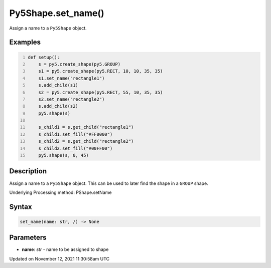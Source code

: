Py5Shape.set_name()
===================

Assign a name to a ``Py5Shape`` object.

Examples
--------

.. raw:: html

    <div class="example-table">

.. raw:: html

    <div class="example-row"><div class="example-cell-image">

.. image:: /images/reference/Py5Shape_set_name_0.png
    :alt: example picture for set_name()

.. raw:: html

    </div><div class="example-cell-code">

.. code:: python
    :number-lines:

    def setup():
        s = py5.create_shape(py5.GROUP)
        s1 = py5.create_shape(py5.RECT, 10, 10, 35, 35)
        s1.set_name("rectangle1")
        s.add_child(s1)
        s2 = py5.create_shape(py5.RECT, 55, 10, 35, 35)
        s2.set_name("rectangle2")
        s.add_child(s2)
        py5.shape(s)

        s_child1 = s.get_child("rectangle1")
        s_child1.set_fill("#FF0000")
        s_child2 = s.get_child("rectangle2")
        s_child2.set_fill("#00FF00")
        py5.shape(s, 0, 45)

.. raw:: html

    </div></div>

.. raw:: html

    </div>

Description
-----------

Assign a name to a ``Py5Shape`` object. This can be used to later find the shape in a ``GROUP`` shape.

Underlying Processing method: PShape.setName

Syntax
------

.. code:: python

    set_name(name: str, /) -> None

Parameters
----------

* **name**: `str` - name to be assigned to shape


Updated on November 12, 2021 11:30:58am UTC

